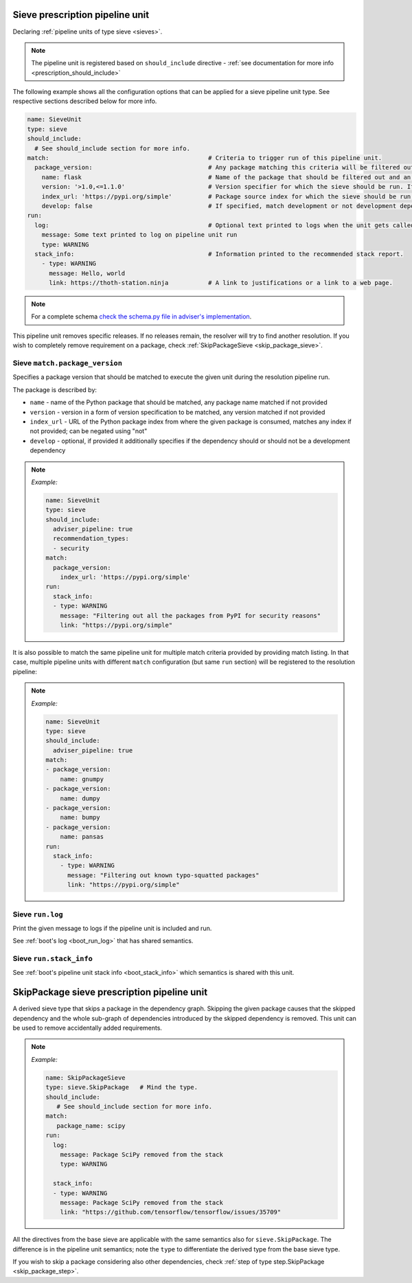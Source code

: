 .. _prescription_sieves:

Sieve prescription pipeline unit
--------------------------------

Declaring :ref:`pipeline units of type sieve <sieves>`.

.. note::

  The pipeline unit is registered based on ``should_include``
  directive - :ref:`see documentation for more info <prescription_should_include>`

The following example shows all the configuration options that can be applied
for a sieve pipeline unit type. See respective sections described below for more
info.

.. code-block:: yaml

  name: SieveUnit
  type: sieve
  should_include:
    # See should_include section for more info.
  match:                                            # Criteria to trigger run of this pipeline unit.
    package_version:                                # Any package matching this criteria will be filtered out from the resolution.
      name: flask                                   # Name of the package that should be filtered out and an alternative should be found.
      version: '>1.0,<=1.1.0'                       # Version specifier for which the sieve should be run. If not provided, defauts to any version.
      index_url: 'https://pypi.org/simple'          # Package source index for which the sieve should be run. If not provided, defaults to any index. Can be negated using "not".
      develop: false                                # If specified, match development or not development dependencies.
  run:
    log:                                            # Optional text printed to logs when the unit gets called.
      message: Some text printed to log on pipeline unit run
      type: WARNING
    stack_info:                                     # Information printed to the recommended stack report.
      - type: WARNING
        message: Hello, world
        link: https://thoth-station.ninja           # A link to justifications or a link to a web page.

.. note::

  For a complete schema `check the schema.py file in adviser's
  implementation <https://github.com/thoth-station/adviser/blob/master/thoth/adviser/prescription/v1/schema.py>`__.

This pipeline unit removes specific releases. If no releases remain, the resolver
will try to find another resolution. If you wish to completely remove requirement
on a package, check :ref:`SkipPackageSieve <skip_package_sieve>`.

Sieve ``match.package_version``
###############################

Specifies a package version that should be matched to execute the given unit during
the resolution pipeline run.

The package is described by:

* ``name`` - name of the Python package that should be matched, any package
  name matched if not provided
* ``version`` - version in a form of version specification to be matched, any
  version matched if not provided
* ``index_url`` - URL of the Python package index from where the given package
  is consumed, matches any index if not provided; can be negated using "not"
* ``develop`` - optional, if provided it additionally specifies if the dependency
  should or should not be a development dependency

.. note::

  *Example:*

  .. code-block:: yaml

    name: SieveUnit
    type: sieve
    should_include:
      adviser_pipeline: true
      recommendation_types:
      - security
    match:
      package_version:
        index_url: 'https://pypi.org/simple'
    run:
      stack_info:
      - type: WARNING
        message: "Filtering out all the packages from PyPI for security reasons"
        link: "https://pypi.org/simple"

It is also possible to match the same pipeline unit for multiple match criteria
provided by providing match listing. In that case, multiple pipeline units with
different ``match`` configuration (but same ``run`` section) will be registered to
the resolution pipeline:

.. note::

  *Example:*

  .. code-block:: yaml

    name: SieveUnit
    type: sieve
    should_include:
      adviser_pipeline: true
    match:
    - package_version:
        name: gnumpy
    - package_version:
        name: dumpy
    - package_version:
        name: bumpy
    - package_version:
        name: pansas
    run:
      stack_info:
        - type: WARNING
          message: "Filtering out known typo-squatted packages"
          link: "https://pypi.org/simple"

Sieve ``run.log``
#################

Print the given message to logs if the pipeline unit is included and run.

See :ref:`boot's log <boot_run_log>` that has shared semantics.

Sieve ``run.stack_info``
########################

See :ref:`boot's pipeline unit stack info <boot_stack_info>` which semantics is
shared with this unit.


.. _skip_package_sieve:
SkipPackage sieve prescription pipeline unit
--------------------------------------------

A derived sieve type that skips a package in the dependency graph.
Skipping the given package causes that the skipped dependency and the whole
sub-graph of dependencies introduced by the skipped dependency is removed. This
unit can be used to remove accidentally added requirements.

.. note::

  *Example:*

  .. code-block:: yaml

    name: SkipPackageSieve
    type: sieve.SkipPackage   # Mind the type.
    should_include:
       # See should_include section for more info.
    match:
       package_name: scipy
    run:
      log:
        message: Package SciPy removed from the stack
        type: WARNING

      stack_info:
      - type: WARNING
        message: Package SciPy removed from the stack
        link: "https://github.com/tensorflow/tensorflow/issues/35709"


All the directives from the base sieve are applicable with the same semantics
also for ``sieve.SkipPackage``. The difference is in the pipeline unit semantics;
note the ``type`` to differentiate the derived type from the base sieve type.

If you wish to skip a package considering also other dependencies, check
:ref:`step of type step.SkipPackage <skip_package_step>`.
